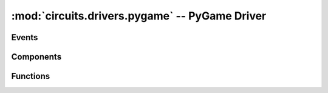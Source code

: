 :mod:`circuits.drivers.pygame` -- PyGame Driver
===============================================

.. module :: circuits.drivers._pygame

Events
------

Components
----------

.. autoclass :: PyGameDriver
   :members:

Functions
---------


